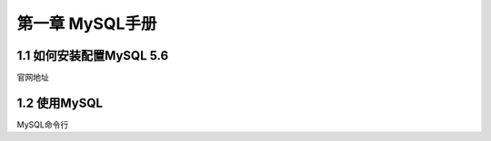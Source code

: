 第一章 MySQL手册
===================

1.1 如何安装配置MySQL 5.6
----------------

官网地址


1.2 使用MySQL
----------------

MySQL命令行
